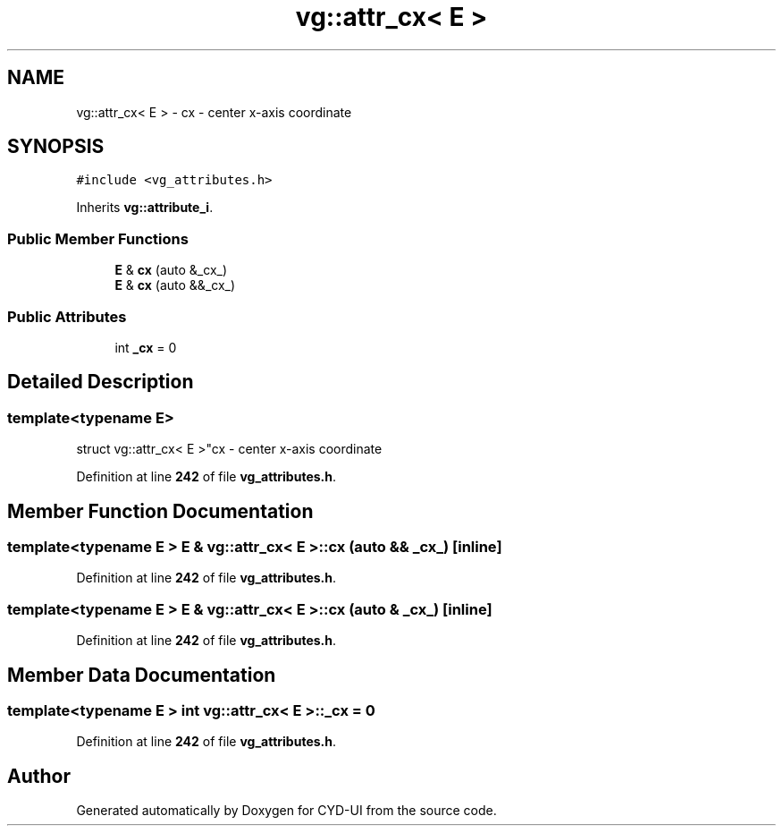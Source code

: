 .TH "vg::attr_cx< E >" 3 "CYD-UI" \" -*- nroff -*-
.ad l
.nh
.SH NAME
vg::attr_cx< E > \- cx - center x-axis coordinate  

.SH SYNOPSIS
.br
.PP
.PP
\fC#include <vg_attributes\&.h>\fP
.PP
Inherits \fBvg::attribute_i\fP\&.
.SS "Public Member Functions"

.in +1c
.ti -1c
.RI "\fBE\fP & \fBcx\fP (auto &_cx_)"
.br
.ti -1c
.RI "\fBE\fP & \fBcx\fP (auto &&_cx_)"
.br
.in -1c
.SS "Public Attributes"

.in +1c
.ti -1c
.RI "int \fB_cx\fP = 0"
.br
.in -1c
.SH "Detailed Description"
.PP 

.SS "template<typename \fBE\fP>
.br
struct vg::attr_cx< E >"cx - center x-axis coordinate 
.PP
Definition at line \fB242\fP of file \fBvg_attributes\&.h\fP\&.
.SH "Member Function Documentation"
.PP 
.SS "template<typename \fBE\fP > \fBE\fP & \fBvg::attr_cx\fP< \fBE\fP >::cx (auto && _cx_)\fC [inline]\fP"

.PP
Definition at line \fB242\fP of file \fBvg_attributes\&.h\fP\&.
.SS "template<typename \fBE\fP > \fBE\fP & \fBvg::attr_cx\fP< \fBE\fP >::cx (auto & _cx_)\fC [inline]\fP"

.PP
Definition at line \fB242\fP of file \fBvg_attributes\&.h\fP\&.
.SH "Member Data Documentation"
.PP 
.SS "template<typename \fBE\fP > int \fBvg::attr_cx\fP< \fBE\fP >::_cx = 0"

.PP
Definition at line \fB242\fP of file \fBvg_attributes\&.h\fP\&.

.SH "Author"
.PP 
Generated automatically by Doxygen for CYD-UI from the source code\&.
